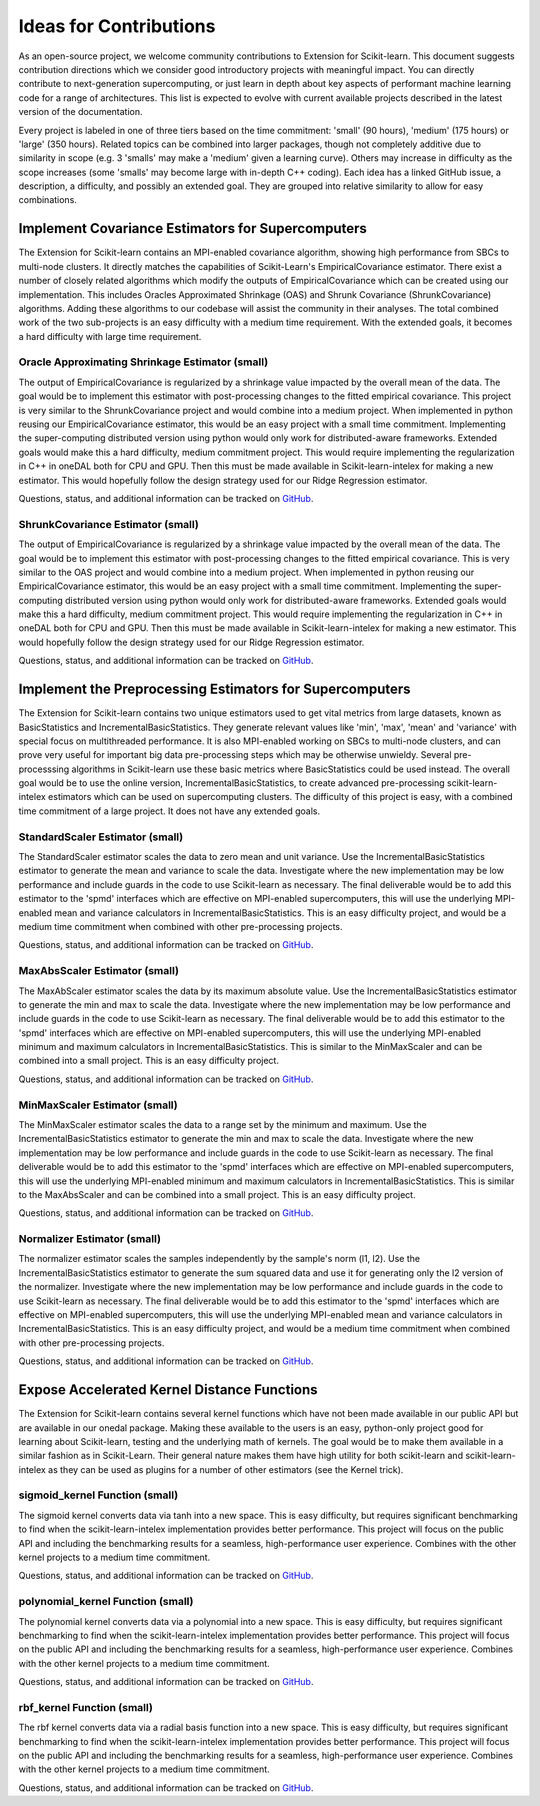 .. Copyright Contributors to the oneDAL project
..
.. Licensed under the Apache License, Version 2.0 (the "License");
.. you may not use this file except in compliance with the License.
.. You may obtain a copy of the License at
..
..     http://www.apache.org/licenses/LICENSE-2.0
..
.. Unless required by applicable law or agreed to in writing, software
.. distributed under the License is distributed on an "AS IS" BASIS,
.. WITHOUT WARRANTIES OR CONDITIONS OF ANY KIND, either express or implied.
.. See the License for the specific language governing permissions and
.. limitations under the License.

#######################
Ideas for Contributions
#######################

As an open-source project, we welcome community contributions to Extension for Scikit-learn.
This document suggests contribution directions which we consider good introductory projects with meaningful
impact. You can directly contribute to next-generation supercomputing, or just learn in depth about key 
aspects of performant machine learning code for a range of architectures. This list is expected to evolve 
with current available projects described in the latest version of the documentation.

Every project is labeled in one of three tiers based on the time commitment: 'small' (90 hours), 'medium' 
(175 hours) or 'large' (350 hours). Related topics can be combined into larger packages, though not 
completely additive due to similarity in scope (e.g. 3 'smalls' may make a 'medium' given a learning 
curve). Others may increase in difficulty as the scope increases (some 'smalls' may become large with 
in-depth C++ coding). Each idea has a linked GitHub issue, a description, a difficulty, and possibly an 
extended goal. They are grouped into relative similarity to allow for easy combinations.

Implement Covariance Estimators for Supercomputers
--------------------------------------------------

The Extension for Scikit-learn contains an MPI-enabled covariance algorithm, showing high performance
from SBCs to multi-node clusters. It directly matches the capabilities of Scikit-Learn's EmpiricalCovariance
estimator. There exist a number of closely related algorithms which modify the outputs of EmpiricalCovariance
which can be created using our implementation. This includes Oracles Approximated Shrinkage (OAS) and Shrunk 
Covariance (ShrunkCovariance) algorithms. Adding these algorithms to our codebase will assist the community 
in their analyses. The total combined work of the two sub-projects is an easy difficulty with a medium time
requirement. With the extended goals, it becomes a hard difficulty with large time requirement.

Oracle Approximating Shrinkage Estimator (small)
************************************************

The output of EmpiricalCovariance is regularized by a shrinkage value impacted by the overall mean of the data.
The goal would be to implement this estimator with post-processing changes to the fitted empirical covariance.
This project is very similar to the ShrunkCovariance project and would combine into a medium project.
When implemented in python reusing our EmpiricalCovariance estimator, this would be an easy project with a 
small time commitment. Implementing the super-computing distributed version using python would only work for
distributed-aware frameworks. Extended goals would make this a hard difficulty, medium commitment project. This
would require implementing the regularization in C++ in oneDAL both for CPU and GPU. Then this must be made 
available in Scikit-learn-intelex for making a new estimator. This would hopefully follow the design strategy 
used for our Ridge Regression estimator.

Questions, status, and additional information can be tracked on `GitHub <https://github.com/uxlfoundation/scikit-learn-intelex/issues/2305>`__.


ShrunkCovariance Estimator (small)
**********************************

The output of EmpiricalCovariance is regularized by a shrinkage value impacted by the overall mean of the data.
The goal would be to implement this estimator with post-processing changes to the fitted empirical covariance.
This is very similar to the OAS project and would combine into a medium project.
When implemented in python reusing our EmpiricalCovariance estimator, this would be an easy project with a 
small time commitment. Implementing the super-computing distributed version using python would only work for
distributed-aware frameworks. Extended goals would make this a hard difficulty, medium commitment project. This
would require implementing the regularization in C++ in oneDAL both for CPU and GPU. Then this must be made 
available in Scikit-learn-intelex for making a new estimator. This would hopefully follow the design strategy 
used for our Ridge Regression estimator.

Questions, status, and additional information can be tracked on `GitHub <https://github.com/uxlfoundation/scikit-learn-intelex/issues/2306>`__.


Implement the Preprocessing Estimators for Supercomputers
---------------------------------------------------------

The Extension for Scikit-learn contains two unique estimators used to get vital metrics from large datasets,
known as BasicStatistics and IncrementalBasicStatistics. They generate relevant values like 'min', 'max', 'mean' 
and 'variance' with special focus on multithreaded performance. It is also MPI-enabled working on SBCs to multi-node 
clusters, and can prove very useful for important big data pre-processing steps which may be otherwise unwieldy. 
Several pre-processsing algorithms in Scikit-learn use these basic metrics where BasicStatistics could be used instead. 
The overall goal would be to use the online version, IncrementalBasicStatistics, to create advanced pre-processing 
scikit-learn-intelex estimators which can be used on supercomputing clusters. The difficulty of this project is easy,
with a combined time commitment of a large project. It does not have any extended goals.


StandardScaler Estimator (small)
********************************

The StandardScaler estimator scales the data to zero mean and unit variance. Use the IncrementalBasicStatistics estimator
to generate the mean and variance to scale the data. Investigate where the new implementation may be low performance and 
include guards in the code to use Scikit-learn as necessary. The final deliverable would be to add this estimator to the 'spmd'
interfaces which are effective on MPI-enabled supercomputers, this will use the underlying MPI-enabled mean and variance 
calculators in IncrementalBasicStatistics. This is an easy difficulty project, and would be a medium time commitment 
when combined with other pre-processing projects.

Questions, status, and additional information can be tracked on `GitHub <https://github.com/uxlfoundation/scikit-learn-intelex/issues/2307>`__.


MaxAbsScaler Estimator (small)
******************************

The MaxAbScaler estimator scales the data by its maximum absolute value. Use the IncrementalBasicStatistics estimator
to generate the min and max to scale the data. Investigate where the new implementation may be low performance and 
include guards in the code to use Scikit-learn as necessary. The final deliverable would be to add this estimator to the 'spmd'
interfaces which are effective on MPI-enabled supercomputers, this will use the underlying MPI-enabled minimum and maximum 
calculators in IncrementalBasicStatistics. This is similar to the MinMaxScaler and can be combined into a small project.
This is an easy difficulty project.

Questions, status, and additional information can be tracked on `GitHub <https://github.com/uxlfoundation/scikit-learn-intelex/issues/2308>`__.

MinMaxScaler Estimator (small)
******************************

The MinMaxScaler estimator scales the data to a range set by the minimum and maximum. Use the IncrementalBasicStatistics 
estimator to generate the min and max to scale the data. Investigate where the new implementation may be low performance and 
include guards in the code to use Scikit-learn as necessary. The final deliverable would be to add this estimator to the 'spmd'
interfaces which are effective on MPI-enabled supercomputers, this will use the underlying MPI-enabled minimum and maximum
calculators in IncrementalBasicStatistics. This is similar to the MaxAbsScaler and can be combined into a small project.
This is an easy difficulty project.

Questions, status, and additional information can be tracked on `GitHub <https://github.com/uxlfoundation/scikit-learn-intelex/issues/2309>`__.

Normalizer Estimator (small)
****************************

The normalizer estimator scales the samples independently by the sample's norm (l1, l2). Use the IncrementalBasicStatistics 
estimator to generate the sum squared data and use it for generating only the l2 version of the normalizer. Investigate where 
the new implementation may be low performance and include guards in the code to use Scikit-learn as necessary.  The final 
deliverable would be to add this estimator to the 'spmd' interfaces which are effective on MPI-enabled supercomputers, this 
will use the underlying MPI-enabled mean and variance calculators in IncrementalBasicStatistics. This is an easy difficulty project, 
and would be a medium time commitment when combined with other pre-processing projects.

Questions, status, and additional information can be tracked on `GitHub <https://github.com/uxlfoundation/scikit-learn-intelex/issues/2310>`__.


Expose Accelerated Kernel Distance Functions
--------------------------------------------

The Extension for Scikit-learn contains several kernel functions which have not been made available in our public API but
are available in our onedal package.  Making these available to the users is an easy, python-only project good for learning about 
Scikit-learn, testing and the underlying math of kernels. The goal would be to make them available in a similar fashion as in Scikit-Learn.
Their general nature makes them have high utility for both scikit-learn and scikit-learn-intelex as they can be used as plugins for a 
number of other estimators (see the Kernel trick).


sigmoid_kernel Function (small)
*******************************

The sigmoid kernel converts data via tanh into a new space. This is easy difficulty, but requires significant benchmarking to find when
the scikit-learn-intelex implementation provides better performance. This project will focus on the public API and including the benchmarking 
results for a seamless, high-performance user experience. Combines with the other kernel projects to a medium time commitment.

Questions, status, and additional information can be tracked on `GitHub <https://github.com/uxlfoundation/scikit-learn-intelex/issues/2311>`__.


polynomial_kernel Function (small)
**********************************

The polynomial kernel converts data via a polynomial into a new space. This is easy difficulty, but requires significant benchmarking to find when
the scikit-learn-intelex implementation provides better performance. This project will focus on the public API and including the benchmarking 
results for a seamless, high-performance user experience. Combines with the other kernel projects to a medium time commitment.

Questions, status, and additional information can be tracked on `GitHub <https://github.com/uxlfoundation/scikit-learn-intelex/issues/2312>`__.


rbf_kernel Function (small)
***************************

The rbf kernel converts data via a radial basis function into a new space. This is easy difficulty, but requires significant benchmarking to find when
the scikit-learn-intelex implementation provides better performance. This project will focus on the public API and including the benchmarking 
results for a seamless, high-performance user experience. Combines with the other kernel projects to a medium time commitment.

Questions, status, and additional information can be tracked on `GitHub <https://github.com/uxlfoundation/scikit-learn-intelex/issues/2313>`__.
